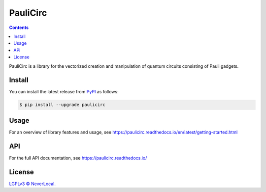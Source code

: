 =========
PauliCirc
=========

.. image:: https://img.shields.io/badge/python-3.10+-green.svg
    :target: https://docs.python.org/3.10/
    :alt: Python versions

.. image:: https://img.shields.io/pypi/v/paulicirc.svg
    :target: https://pypi.python.org/pypi/paulicirc/
    :alt: PyPI version

.. image:: https://img.shields.io/pypi/status/paulicirc.svg
    :target: https://pypi.python.org/pypi/paulicirc/
    :alt: PyPI status

.. image:: http://www.mypy-lang.org/static/mypy_badge.svg
    :target: https://github.com/python/mypy
    :alt: Checked with Mypy

.. image:: https://readthedocs.org/projects/paulicirc/badge/?version=latest
    :target: https://paulicirc.readthedocs.io/en/latest/?badge=latest
    :alt: Documentation Status

.. image:: https://github.com/neverlocal/paulicirc/actions/workflows/python-pytest.yml/badge.svg
    :target: https://github.com/neverlocal/paulicirc/actions/workflows/python-pytest.yml
    :alt: Python package status


.. contents::


PauliCirc is a library for the vectorized creation and manipulation of quantum circuits consisting of Pauli gadgets.

Install
=======

You can install the latest release from `PyPI <https://pypi.org/project/dag-cbor/>`_ as follows:

.. code-block:: console

    $ pip install --upgrade paulicirc


Usage
=====

For an overview of library features and usage, see https://paulicirc.readthedocs.io/en/latest/getting-started.html


API
===

For the full API documentation, see https://paulicirc.readthedocs.io/


License
=======

`LGPLv3 © NeverLocal. <LICENSE>`_

